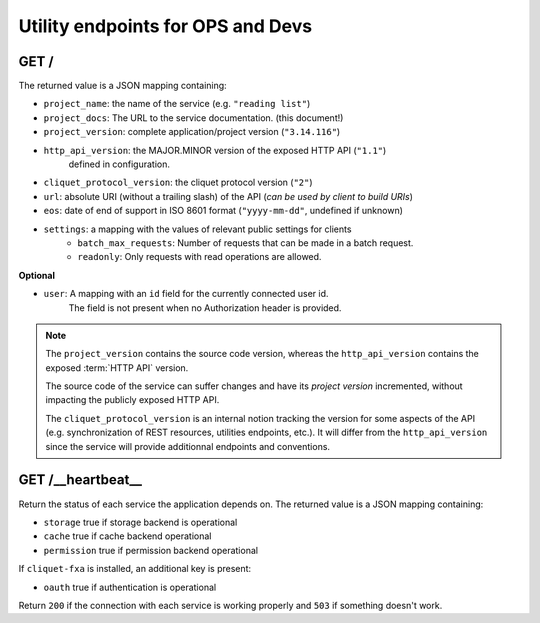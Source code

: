 .. _api-utilities:

Utility endpoints for OPS and Devs
##################################

GET /
=====

The returned value is a JSON mapping containing:

.. versionchanged:: 2.12::

- ``project_name``: the name of the service (e.g. ``"reading list"``)
- ``project_docs``: The URL to the service documentation. (this document!)
- ``project_version``: complete application/project version (``"3.14.116"``)
- ``http_api_version``: the MAJOR.MINOR version of the exposed HTTP API (``"1.1"``)
   defined in configuration.
- ``cliquet_protocol_version``: the cliquet protocol version (``"2"``)
- ``url``: absolute URI (without a trailing slash) of the API (*can be used by client to build URIs*)
- ``eos``: date of end of support in ISO 8601 format (``"yyyy-mm-dd"``, undefined if unknown)
- ``settings``: a mapping with the values of relevant public settings for clients
    - ``batch_max_requests``: Number of requests that can be made in a batch request.
    - ``readonly``: Only requests with read operations are allowed.

**Optional**

- ``user``: A mapping with an ``id`` field for the currently connected user id.
   The field is not present when no Authorization header is provided.


.. note::

    The ``project_version`` contains the source code version, whereas the ``http_api_version`` contains the exposed :term:`HTTP API` version.

    The source code of the service can suffer changes and have its *project version*
    incremented, without impacting the publicly exposed HTTP API.

    The ``cliquet_protocol_version`` is an internal notion tracking the version
    for some aspects of the API (e.g. synchronization of REST resources, utilities endpoints, etc.). It will differ from the ``http_api_version`` since the service
    will provide additionnal endpoints and conventions.


GET /__heartbeat__
==================

Return the status of each service the application depends on. The
returned value is a JSON mapping containing:

- ``storage`` true if storage backend is operational
- ``cache`` true if cache backend operational
- ``permission`` true if permission backend operational

If ``cliquet-fxa`` is installed, an additional key is present:

- ``oauth`` true if authentication is operational

Return ``200`` if the connection with each service is working properly
and ``503`` if something doesn't work.
